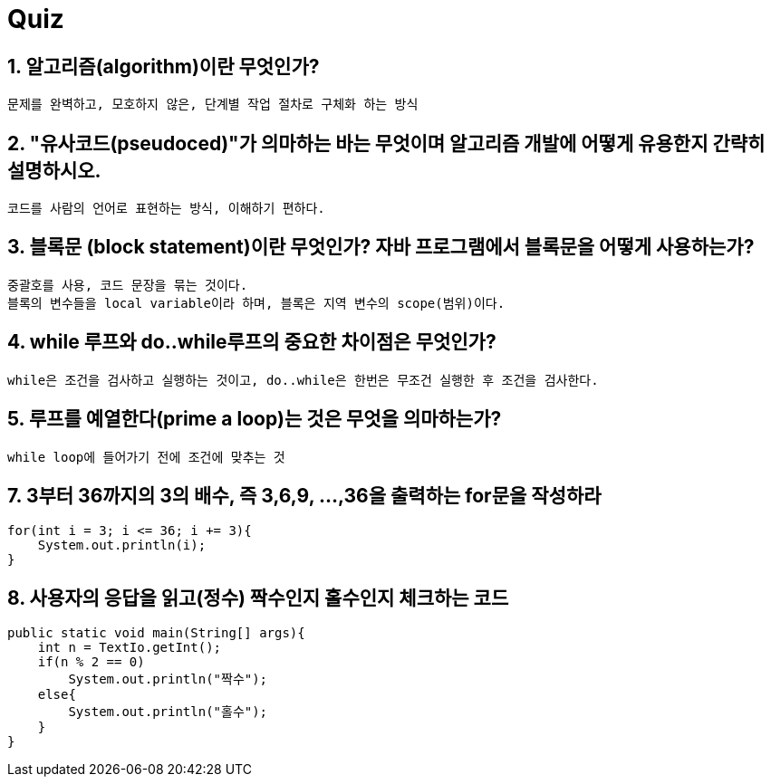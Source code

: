 = Quiz

== 1. 알고리즘(algorithm)이란 무엇인가?

```
문제를 완벽하고, 모호하지 않은, 단계별 작업 절차로 구체화 하는 방식
```

== 2. "유사코드(pseudoced)"가 의마하는 바는 무엇이며 알고리즘 개발에 어떻게 유용한지 간략히 설명하시오.
```
코드를 사람의 언어로 표현하는 방식, 이해하기 편하다.
```

== 3. 블록문 (block statement)이란 무엇인가? 자바 프로그램에서 블록문을 어떻게 사용하는가?
```
중괄호를 사용, 코드 문장을 묶는 것이다.
블록의 변수들을 local variable이라 하며, 블록은 지역 변수의 scope(범위)이다.
```

== 4. while 루프와 do..while루프의 중요한 차이점은 무엇인가?
```
while은 조건을 검사하고 실행하는 것이고, do..while은 한번은 무조건 실행한 후 조건을 검사한다.
```

== 5. 루프를 예열한다(prime a loop)는 것은 무엇을 의마하는가?
```
while loop에 들어가기 전에 조건에 맞추는 것
```

== 7. 3부터 36까지의 3의 배수, 즉 3,6,9, ...,36을 출력하는 for문을 작성하라
[source,java]
----
for(int i = 3; i <= 36; i += 3){
    System.out.println(i);
}
----

== 8. 사용자의 응답을 읽고(정수) 짝수인지 홀수인지 체크하는 코드
[souce,java]
----
public static void main(String[] args){
    int n = TextIo.getInt();
    if(n % 2 == 0)
        System.out.println("짝수");
    else{
        System.out.println("홀수");
    }
}
----
